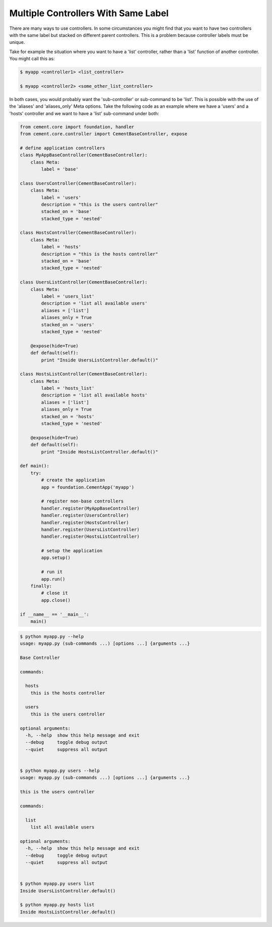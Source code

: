 .. _controllers_with_same_label:

Multiple Controllers With Same Label
------------------------------------

There are many ways to use controllers.  In some circumstances you might find
that you want to have two controllers with the same label but stacked on
different parent controllers.  This is a problem because controller labels
must be unique.

Take for example the situation where you want to have a 'list' controller,
rather than a 'list' function of another controller.  You might call this
as:

.. code-block:: text

    $ myapp <controller1> <list_controller>

    $ myapp <controller2> <some_other_list_controller>


In both cases, you would probably want the 'sub-controller' or sub-command to
be 'list'.  This is possible with the use of the 'aliases' and 'aliases_only'
Meta options.  Take the following code as an example where we have a 'users'
and a 'hosts' controller and we want to have a 'list' sub-command under both:

.. code-block:: python

    from cement.core import foundation, handler
    from cement.core.controller import CementBaseController, expose

    # define application controllers
    class MyAppBaseController(CementBaseController):
        class Meta:
            label = 'base'

    class UsersController(CementBaseController):
        class Meta:
            label = 'users'
            description = "this is the users controller"
            stacked_on = 'base'
            stacked_type = 'nested'

    class HostsController(CementBaseController):
        class Meta:
            label = 'hosts'
            description = "this is the hosts controller"
            stacked_on = 'base'
            stacked_type = 'nested'

    class UsersListController(CementBaseController):
        class Meta:
            label = 'users_list'
            description = 'list all available users'
            aliases = ['list']
            aliases_only = True
            stacked_on = 'users'
            stacked_type = 'nested'

        @expose(hide=True)
        def default(self):
            print "Inside UsersListController.default()"

    class HostsListController(CementBaseController):
        class Meta:
            label = 'hosts_list'
            description = 'list all available hosts'
            aliases = ['list']
            aliases_only = True
            stacked_on = 'hosts'
            stacked_type = 'nested'

        @expose(hide=True)
        def default(self):
            print "Inside HostsListController.default()"

    def main():
        try:
            # create the application
            app = foundation.CementApp('myapp')

            # register non-base controllers
            handler.register(MyAppBaseController)
            handler.register(UsersController)
            handler.register(HostsController)
            handler.register(UsersListController)
            handler.register(HostsListController)

            # setup the application
            app.setup()

            # run it
            app.run()
        finally:
            # close it
            app.close()

    if __name__ == '__main__':
        main()

.. code-block:: text

    $ python myapp.py --help
    usage: myapp.py (sub-commands ...) [options ...] {arguments ...}

    Base Controller

    commands:

      hosts
        this is the hosts controller

      users
        this is the users controller

    optional arguments:
      -h, --help  show this help message and exit
      --debug     toggle debug output
      --quiet     suppress all output


    $ python myapp.py users --help
    usage: myapp.py (sub-commands ...) [options ...] {arguments ...}

    this is the users controller

    commands:

      list
        list all available users

    optional arguments:
      -h, --help  show this help message and exit
      --debug     toggle debug output
      --quiet     suppress all output


    $ python myapp.py users list
    Inside UsersListController.default()

    $ python myapp.py hosts list
    Inside HostsListController.default()

